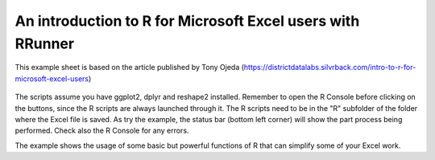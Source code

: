 An introduction to R for Microsoft Excel users with RRunner
###########################################################

This example sheet is based on the article published by Tony Ojeda (https://districtdatalabs.silvrback.com/intro-to-r-for-microsoft-excel-users)


   .. image:: ./images/an_intro_to_r.png
      :width: 100%
      :align: center

The scripts assume you have ggplot2, dplyr and reshape2 installed. Remember to open the R Console before clicking on the buttons, since the R scripts are always launched through it. 
The R scripts need to be in the "R" subfolder of the folder where the Excel file is saved. As try the example, the status bar (bottom left corner) will show the part process being performed. Check also the R Console for any errors.

The example shows the usage of some basic but powerful functions of R that can simplify some of your Excel work.

